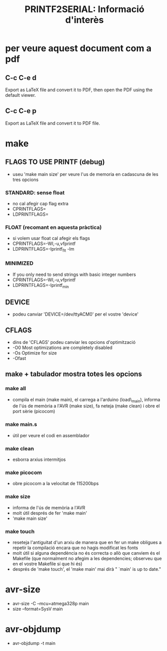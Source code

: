 #+TITLE: PRINTF2SERIAL: Informació d'interès

* per veure aquest document com a pdf
** C-c C-e d
Export as LaTeX file and convert it to PDF, then open the PDF using the default viewer.
** C-c C-e p
Export as LaTeX file and convert it to PDF file.

* make
** FLAGS TO USE PRINTF (debug)
+ useu 'make main size' per veure l'us de memoria en cadascuna de les tres opcions
*** STANDARD: sense float
+ no cal afegir cap flag extra
+ CPRINTFLAGS=
+ LDPRINTFLAGS=
*** FLOAT (recomant en aquesta pràctica)
+ si volem usar float cal afegir els flags
+ CPRINTFLAGS=-Wl,-u,vfprintf
+ LDPRINTFLAGS=-lprintf_flt -lm
*** MINIMIZED
+ If you only need to send strings with basic integer numbers
+ CPRINTFLAGS=-Wl,-u,vfprintf
+ LDPRINTFLAGS=-lprintf_min
** DEVICE
+ podeu canviar 'DEVICE=/dev/ttyACM0' per el vostre 'device'
** CFLAGS
+ dins de 'CFLAGS' podeu canviar les opcions d'optimització
+ -O0 Most optimizations are completely disabled 
+ -Os Optimize for size
+ -Ofast 
** make + tabulador mostra totes les opcions
*** make all
+ compila el main (make main), el carrega a l'arduino (load\_main), informa de l'ús de memòria a l'AVR (make size), fa neteja (make clean) i obre el port sèrie (picocom)
*** make main.s
+ útil per veure el codi en assemblador
*** make clean
+ esborra arxius intermitjos
*** make picocom
+ obre picocom a la velocitat de 115200bps
*** make size
+ informa de l'ús de memòria a l'AVR
+ molt útil després de fer 'make main'
+ 'make main size'
*** make touch 
+ reseteja l'antiguitat d'un arxiu de manera que en fer un make obligues a repetir la compilació encara que no hagis modificat les fonts
+ molt útil si alguna dependència no és correcta o allò que canviem és el Makefile (que normalment no afegim a les dependencies; observeu que en el vostre Makefile sí que hi és)
+ després de 'make touch', el 'make main' mai dirà " `main' is up to date."

* avr-size
+ avr-size -C --mcu=atmega328p main	
+ size --format=SysV main

* avr-objdump 
+ avr-objdump -t main
